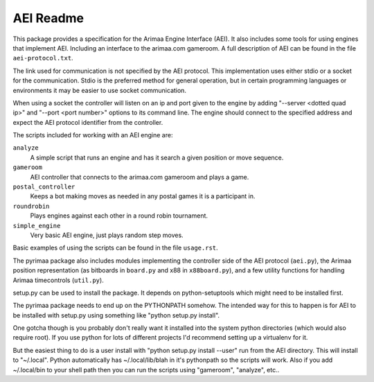 ==========
AEI Readme
==========

This package provides a specification for the Arimaa Engine Interface (AEI).
It also includes some tools for using engines that implement AEI. Including an
interface to the arimaa.com gameroom. A full description of AEI can be found in
the file ``aei-protocol.txt``.

The link used for communication is not specified by the AEI protocol. This
implementation uses either stdio or a socket for the communication. Stdio is
the preferred method for general operation, but in certain programming
languages or environments it may be easier to use socket communication.

When using a socket the controller will listen on an ip and port given to the
engine by adding "--server <dotted quad ip>" and "--port <port number>" options
to its command line. The engine should connect to the specified address and
expect the AEI protocol identifier from the controller.

The scripts included for working with an AEI engine are:

``analyze``
  A simple script that runs an engine and has it search a given position or
  move sequence.
``gameroom``
  AEI controller that connects to the arimaa.com gameroom and plays a game.
``postal_controller``
  Keeps a bot making moves as needed in any postal games it is a participant
  in.
``roundrobin``
  Plays engines against each other in a round robin tournament.
``simple_engine``
  Very basic AEI engine, just plays random step moves.

Basic examples of using the scripts can be found in the file ``usage.rst``.

The pyrimaa package also includes modules implementing the controller side of
the AEI protocol (``aei.py``), the Arimaa position representation (as bitboards
in ``board.py`` and x88 in ``x88board.py``), and a few utility functions for
handling Arimaa timecontrols (``util.py``).

setup.py can be used to install the package. It depends on python-setuptools
which might need to be installed first.

The pyrimaa package needs to end up on the PYTHONPATH somehow. The intended way for this to happen is for AEI to be installed with setup.py using something like "python setup.py install".

One gotcha though is you probably don't really want it installed into the system python directories (which would also require root). If you use python for lots of different projects I'd recommend setting up a virtualenv for it.

But the easiest thing to do is a user install with "python setup.py install --user" run from the AEI directory. This will install to "~/.local". Python automatically has ~/.local/lib/blah in it's pythonpath so the scripts will work. Also if you add ~/.local/bin to your shell path then you can run the scripts using "gameroom", "analyze", etc..
